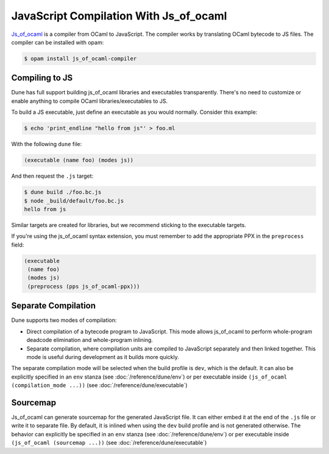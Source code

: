 .. _jsoo:

***************************************
JavaScript Compilation With Js_of_ocaml
***************************************

.. TODO(diataxis)

   This is an how-to guide.

Js_of_ocaml_ is a compiler from OCaml to JavaScript. The compiler works by
translating OCaml bytecode to JS files. The compiler can be installed with opam:

.. code:: console

   $ opam install js_of_ocaml-compiler

Compiling to JS
===============

Dune has full support building js_of_ocaml libraries and executables transparently.
There's no need to customize or enable anything to compile OCaml
libraries/executables to JS.

To build a JS executable, just define an executable as you would normally.
Consider this example:

.. code:: console

   $ echo 'print_endline "hello from js"' > foo.ml

With the following ``dune`` file:

.. code:: dune

  (executable (name foo) (modes js))

And then request the ``.js`` target:

.. code:: console

   $ dune build ./foo.bc.js
   $ node _build/default/foo.bc.js
   hello from js

Similar targets are created for libraries, but we recommend sticking to the
executable targets.

If you're using the js_of_ocaml syntax extension, you must remember to add the
appropriate PPX in the ``preprocess`` field:

.. code:: dune

  (executable
   (name foo)
   (modes js)
   (preprocess (pps js_of_ocaml-ppx)))

Separate Compilation
====================

Dune supports two modes of compilation:

- Direct compilation of a bytecode program to JavaScript. This mode allows
  js_of_ocaml to perform whole-program deadcode elimination and whole-program
  inlining.

- Separate compilation, where compilation units are compiled to JavaScript
  separately and then linked together. This mode is useful during development as
  it builds more quickly.

The separate compilation mode will be selected when the build profile
is ``dev``, which is the default. It can also be explicitly specified
in an ``env`` stanza (see :doc:`/reference/dune/env`) or per executable
inside ``(js_of_ocaml (compilation_mode ...))`` (see :doc:`/reference/dune/executable`)

Sourcemap
=========

Js_of_ocaml can generate sourcemap for the generated JavaScript file.
It can either embed it at the end of the ``.js`` file or write it to separate file.
By default, it is inlined when using the ``dev`` build profile and is not generated otherwise.
The behavior can explicitly be specified in an ``env`` stanza (see :doc:`/reference/dune/env`)
or per executable inside ``(js_of_ocaml (sourcemap ...))`` (see :doc:`/reference/dune/executable`)

.. _js_of_ocaml: http://ocsigen.org/js_of_ocaml/
